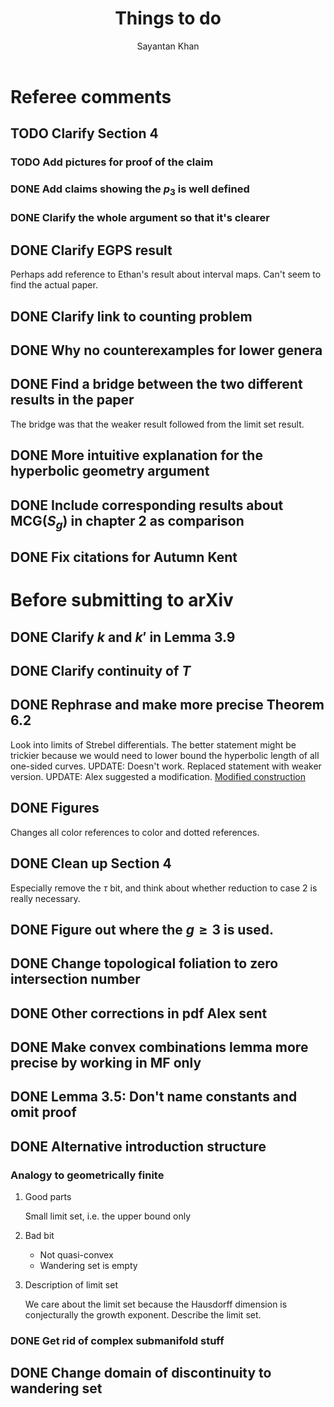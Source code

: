 #+STARTUP: overview
#+STARTUP: latexpreview
#+TITLE: Things to do
#+AUTHOR: Sayantan Khan

* Referee comments
** TODO Clarify Section 4
*** TODO Add pictures for proof of the claim
*** DONE Add claims showing the $p_3$ is well defined
*** DONE Clarify the whole argument so that it's clearer
** DONE Clarify EGPS result
Perhaps add reference to Ethan's result about interval maps.
Can't seem to find the actual paper.
** DONE Clarify link to counting problem
** DONE Why no counterexamples for lower genera
** DONE Find a bridge between the two different results in the paper
The bridge was that the weaker result followed from the limit set result.
** DONE More intuitive explanation for the hyperbolic geometry argument
** DONE Include corresponding results about $\mathrm{MCG}(S_g)$ in chapter 2 as comparison
** DONE Fix citations for Autumn Kent
* Before submitting to arXiv
** DONE Clarify $k$ and $k'$ in Lemma 3.9
** DONE Clarify continuity of $T$
** DONE Rephrase and make more precise Theorem 6.2
Look into limits of Strebel differentials.
The better statement might be trickier because we would need to lower bound the hyperbolic length of all one-sided curves.
UPDATE: Doesn't work. Replaced statement with weaker version.
UPDATE: Alex suggested a modification.
[[file:org-mode-images/modification.jpg][Modified construction]]
** DONE Figures
Changes all color references to color and dotted references.
** DONE Clean up Section 4
Especially remove the $\tau$ bit, and think about whether reduction to case 2 is really
necessary.
** DONE Figure out where the $g \geq 3$ is used.
** DONE Change topological foliation to zero intersection number
** DONE Other corrections in pdf Alex sent
** DONE Make convex combinations lemma more precise by working in MF only
** DONE Lemma 3.5: Don't name constants and omit proof
** DONE Alternative introduction structure
*** Analogy to geometrically finite
**** Good parts
Small limit set, i.e. the upper bound only
**** Bad bit
- Not quasi-convex
- Wandering set is empty
**** Description of limit set
We care about the limit set because the Hausdorff dimension is conjecturally the growth
exponent.
Describe the limit set.

*** DONE Get rid of complex submanifold stuff
** DONE Change domain of discontinuity to wandering set

